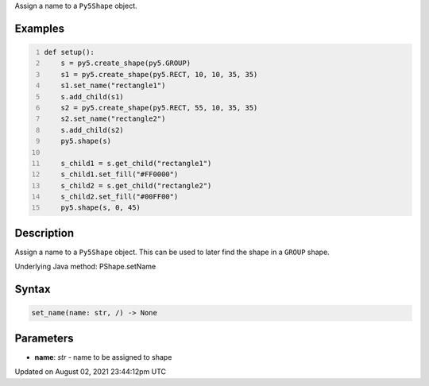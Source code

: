 .. title: Py5Shape.set_name()
.. slug: py5shape_set_name
.. date: 2021-08-02 23:44:12 UTC+00:00
.. tags:
.. category:
.. link:
.. description: py5 Py5Shape.set_name() documentation
.. type: text

Assign a name to a ``Py5Shape`` object.

Examples
========

.. raw:: html

    <div class="example-table">

.. raw:: html

    <div class="example-row"><div class="example-cell-image">

.. image:: /images/reference/Py5Shape_set_name_0.png
    :alt: example picture for set_name()

.. raw:: html

    </div><div class="example-cell-code">

.. code:: python
    :number-lines:

    def setup():
        s = py5.create_shape(py5.GROUP)
        s1 = py5.create_shape(py5.RECT, 10, 10, 35, 35)
        s1.set_name("rectangle1")
        s.add_child(s1)
        s2 = py5.create_shape(py5.RECT, 55, 10, 35, 35)
        s2.set_name("rectangle2")
        s.add_child(s2)
        py5.shape(s)

        s_child1 = s.get_child("rectangle1")
        s_child1.set_fill("#FF0000")
        s_child2 = s.get_child("rectangle2")
        s_child2.set_fill("#00FF00")
        py5.shape(s, 0, 45)

.. raw:: html

    </div></div>

.. raw:: html

    </div>

Description
===========

Assign a name to a ``Py5Shape`` object. This can be used to later find the shape in a ``GROUP`` shape.

Underlying Java method: PShape.setName

Syntax
======

.. code:: python

    set_name(name: str, /) -> None

Parameters
==========

* **name**: `str` - name to be assigned to shape


Updated on August 02, 2021 23:44:12pm UTC

